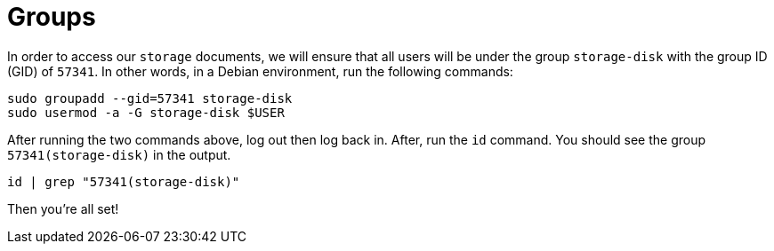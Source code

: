 = Groups

In order to access our `storage` documents, we will ensure that all users will be under the
group `storage-disk` with the group ID (GID) of `57341`. In other words, in a Debian environment,
run the following commands:

[source, bash]
----
sudo groupadd --gid=57341 storage-disk
sudo usermod -a -G storage-disk $USER
----

After running the two commands above, log out then log back in. After, run the `id` command.
You should see the group `57341(storage-disk)` in the output.

[source, bash]
----
id | grep "57341(storage-disk)"
----

Then you're all set!
